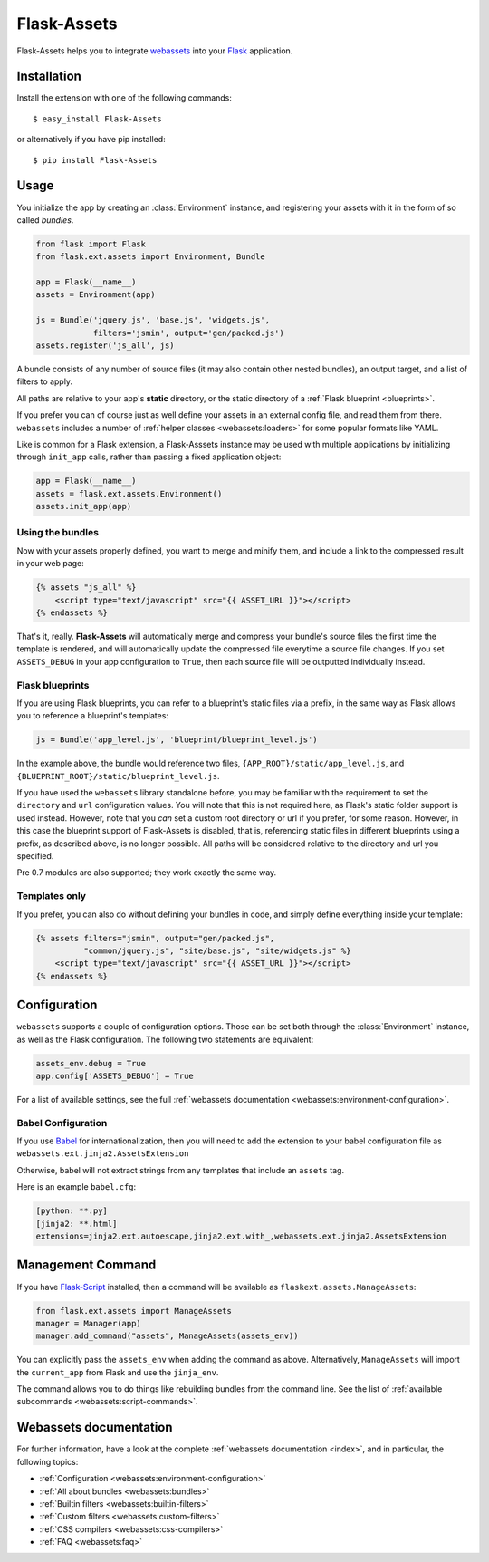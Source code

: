 Flask-Assets
============

.. module:: flask_assets

Flask-Assets helps you to integrate `webassets`_ into your `Flask`_
application.

.. _webassets: http://github.com/miracle2k/webassets
.. _Flask: http://flask.pocoo.org/


Installation
------------

Install the extension with one of the following commands::

    $ easy_install Flask-Assets

or alternatively if you have pip installed::

    $ pip install Flask-Assets


Usage
-----

You initialize the app by creating an :class:`Environment` instance, and
registering your assets with it in the form of so called *bundles*.

.. code-block:: python

    from flask import Flask
    from flask.ext.assets import Environment, Bundle

    app = Flask(__name__)
    assets = Environment(app)

    js = Bundle('jquery.js', 'base.js', 'widgets.js',
                filters='jsmin', output='gen/packed.js')
    assets.register('js_all', js)


A bundle consists of any number of source files (it may also contain
other nested bundles), an output target, and a list of filters to apply.

All paths are relative to your app's **static** directory, or the static
directory of a :ref:`Flask blueprint <blueprints>`.

If you prefer you can of course just as well define your assets in an
external config file, and read them from there. ``webassets`` includes a
number of :ref:`helper classes <webassets:loaders>` for some popular formats
like YAML.

Like is common for a Flask extension, a Flask-Asssets instance may be used
with multiple applications by initializing through ``init_app`` calls,
rather than passing a fixed application object:

.. code-block:: python

    app = Flask(__name__)
    assets = flask.ext.assets.Environment()
    assets.init_app(app)


Using the bundles
~~~~~~~~~~~~~~~~~

Now with your assets properly defined, you want to merge and minify
them, and include a link to the compressed result in your web page:

.. code-block:: jinja

    {% assets "js_all" %}
        <script type="text/javascript" src="{{ ASSET_URL }}"></script>
    {% endassets %}


That's it, really. **Flask-Assets** will automatically merge and compress
your bundle's source files the first time the template is rendered, and will
automatically update the compressed file everytime a source file changes.
If you set ``ASSETS_DEBUG`` in your app configuration to ``True``, then
each source file will be outputted individually instead.


.. _blueprints:

Flask blueprints
~~~~~~~~~~~~~~~~

If you are using Flask blueprints, you can refer to a blueprint's static files
via a prefix, in the same way as Flask allows you to reference a blueprint's
templates:

.. code-block:: python

    js = Bundle('app_level.js', 'blueprint/blueprint_level.js')

In the example above, the bundle would reference two files,
``{APP_ROOT}/static/app_level.js``, and ``{BLUEPRINT_ROOT}/static/blueprint_level.js``.

If you have used the ``webassets`` library standalone before, you may be
familiar with the requirement to set the ``directory`` and ``url``
configuration values. You will note that this is not required here, as
Flask's static folder support is used instead. However, note that you *can*
set a custom root directory or url if you prefer, for some reason. However,
in this case the blueprint support of Flask-Assets is disabled, that is,
referencing static files in different blueprints using a prefix, as described
above, is no longer possible. All paths will be considered relative to the
directory and url you specified.

Pre 0.7 modules are also supported; they work exactly the same way.


Templates only
~~~~~~~~~~~~~~

If you prefer, you can also do without defining your bundles in code, and
simply define everything inside your template:

.. code-block:: jinja

    {% assets filters="jsmin", output="gen/packed.js",
              "common/jquery.js", "site/base.js", "site/widgets.js" %}
        <script type="text/javascript" src="{{ ASSET_URL }}"></script>
    {% endassets %}


.. _configuration:

Configuration
-------------

``webassets`` supports a couple of configuration options. Those can be
set both through the :class:`Environment` instance, as well as the Flask
configuration. The following two statements are equivalent:

.. code-block:: python

    assets_env.debug = True
    app.config['ASSETS_DEBUG'] = True


For a list of available settings, see the full
:ref:`webassets documentation <webassets:environment-configuration>`.

Babel Configuration
~~~~~~~~~~~~~~~~~~~

If you use `Babel`_ for internationalization, then you will need to
add the extension to your babel configuration file
as ``webassets.ext.jinja2.AssetsExtension``

Otherwise, babel will not extract strings from any templates that
include an ``assets`` tag.

Here is an example ``babel.cfg``:

.. code-block:: python

    [python: **.py]
    [jinja2: **.html]
    extensions=jinja2.ext.autoescape,jinja2.ext.with_,webassets.ext.jinja2.AssetsExtension


.. _Babel: http://babel.edgewall.org/


Management Command
------------------

If you have `Flask-Script`_ installed, then a command will be available
as ``flaskext.assets.ManageAssets``:

.. code-block:: python

    from flask.ext.assets import ManageAssets
    manager = Manager(app)
    manager.add_command("assets", ManageAssets(assets_env))

You can explicitly pass the ``assets_env`` when adding the command as above.
Alternatively, ``ManageAssets`` will import the ``current_app`` from Flask and
use the ``jinja_env``.

The command allows you to do things like rebuilding bundles from the
command line. See the list of
:ref:`available subcommands <webassets:script-commands>`.


.. _Flask-Script: http://pypi.python.org/pypi/Flask-Script


Webassets documentation
-----------------------

For further information, have a look at the complete
:ref:`webassets documentation <index>`, and in particular, the
following topics:

- :ref:`Configuration <webassets:environment-configuration>`
- :ref:`All about bundles <webassets:bundles>`
- :ref:`Builtin filters <webassets:builtin-filters>`
- :ref:`Custom filters <webassets:custom-filters>`
- :ref:`CSS compilers <webassets:css-compilers>`
- :ref:`FAQ <webassets:faq>`
